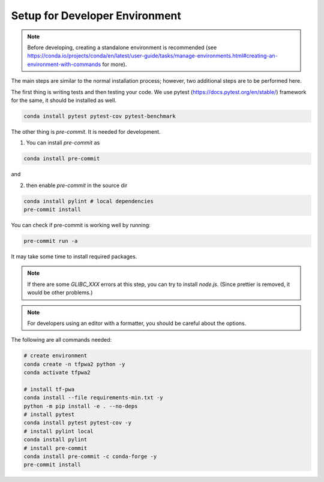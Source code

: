 Setup for Developer Environment
-------------------------------

.. note::
   Before developing, creating a standalone environment is recommended (see https://conda.io/projects/conda/en/latest/user-guide/tasks/manage-environments.html#creating-an-environment-with-commands for more).

The main steps are similar to the normal installation process; however, two additional steps are to be performed here.

The first thing is writing tests and then testing your code.
We use pytest (https://docs.pytest.org/en/stable/) framework for the same, it should be installed as well.

.. code::

    conda install pytest pytest-cov pytest-benchmark

The other thing is `pre-commit`. It is needed for development.

1. You can install `pre-commit` as

.. code::

    conda install pre-commit

and

2. then enable `pre-commit` in the source dir

.. code::

    conda install pylint # local dependencies
    pre-commit install

You can check if pre-commit is working well by running:

.. code::

    pre-commit run -a

It may take some time to install required packages.

.. note::
   If there are some `GLIBC_XXX` errors at this step, you can try to install `node.js`. (Since prettier is removed, it would be other problems.)

.. note::
   For developers using an editor with a formatter, you should be careful about the options.

The following are all commands needed:

.. code::

    # create environment
    conda create -n tfpwa2 python -y
    conda activate tfpwa2

    # install tf-pwa
    conda install --file requirements-min.txt -y
    python -m pip install -e . --no-deps
    # install pytest
    conda install pytest pytest-cov -y
    # install pylint local
    conda install pylint
    # install pre-commit
    conda install pre-commit -c conda-forge -y
    pre-commit install

